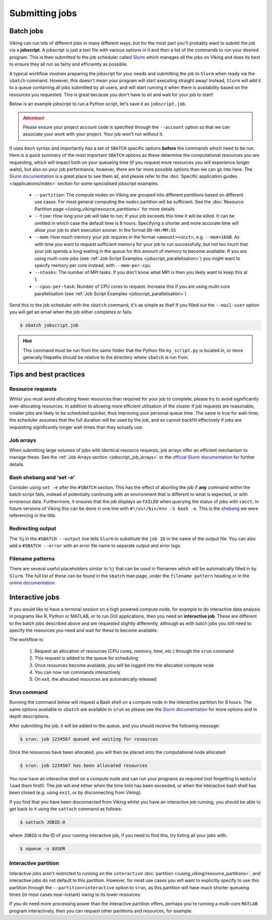 Submitting jobs
===============

Batch jobs
----------

Viking can run lots of different jobs in many different ways, but for the most part you'll probably want to submit the job via a **jobscript**.
A jobscript is just a text file with various options in it and then a list of the commands to run your desired program.
This is then submitted to the job scheduler called `Slurm <https://slurm.schedmd.com/quickstart.html>`_ which manages all the jobs on Viking and does its best to ensure they all run as fairly and efficiently as possible.

A typical workflow involves preparing the jobscript for your needs and submitting the job to ``Slurm`` when ready via the ``sbatch`` command.
However, this doesn't mean your program will start executing straight away!
Instead, ``Slurm`` will add it to a queue containing all jobs submitted by all users, and will start running it when there is availability based on the resources you requested.
This is great because you don't have to sit and wait for your job to start!

Below is an example jobscript to run a Python script, let's save it as ``jobscript.job``.

.. code-block:: bash
    :caption: jobscript.job

    {SHEBANG}
    #SBATCH --job-name=my_job               # Job name
    #SBATCH --partition=nodes               # What partition the job should run on
    #SBATCH --time=0-00:15:00               # Time limit (DD-HH:MM:SS)
    #SBATCH --ntasks=1                      # Number of MPI tasks to request
    #SBATCH --cpus-per-task=1               # Number of CPU cores per MPI task
    #SBATCH --mem=2G                        # Total memory to request
    #SBATCH --account=dept-proj-year        # Project account to use
    #SBATCH --mail-type=END,FAIL            # Mail events (NONE, BEGIN, END, FAIL, ALL)
    #SBATCH --mail-user=abc123@york.ac.uk   # Where to send mail
    #SBATCH --output=%x-%j.log              # Standard output log
    #SBATCH --error=%x-%j.err               # Standard error log

    # Abort if any command fails
    set -e

    # Purge any previously loaded modules
    module purge

    # Load modules
    module load {MOD_PYTHON}

    # Commands to run
    python my_script.py


.. attention::

    Please ensure your project account code is specified through the ``--account`` option so that we can associate your work with your project. Your job won't run without it.

It uses ``bash`` syntax and importantly has a set of ``SBATCH`` specific options **before** the commands which need to be run.
Here is a quick summary of the most important ``SBATCH`` options as these determine the computational resources you are requesting, which will impact both on your queueing time (if you request more resources you will experience longer waits), but also on your job performance, however, there are far more possible options than we can go into here.
The `Slurm documentation <https://slurm.schedmd.com/sbatch.html>`_ is a great place to see them all, and please refer to the :doc:`Specific application guides </applications/index>` section for some specialised jobscript examples.

    - ``--partition``: The compute nodes on Viking are grouped into different *partitions* based on different use cases. For most general computing the ``nodes`` partition will be sufficient. See the :doc:`Resource Partition page </using_viking/resource_partitions>` for more details
    - ``--time``: How long your job will take to run; if your job exceeds this time it will be killed. It can be omitted in which case the default time is 8 hours. Specifying a shorter and more accurate time will allow your job to start execution sooner. In the format ``DD-HH:MM:SS``
    - ``--mem``: How much memory your job requires in the format ``<amount><unit>``, e.g. ``--mem=16GB``. As with time you want to request sufficient memory for your job to run successfully, but not too much that your job spends a long waiting in the queue for this amount of memory to become available. If you are using multi-core jobs (see :ref:`Job Script Examples <jobscript_parallelisation>`) you might want to specify memory per core instead, with ``--mem-per-cpu``
    - ``--ntasks``: The number of MPI tasks. If you don't know what MPI is then you likely want to keep this at 1.
    - ``--cpus-per-task``: Number of CPU cores to request. Increase this if you are using multi-core parallelisation (see :ref:`Job Script Examples <jobscript_parallelisation>`)

Send this to the job scheduler with the ``sbatch`` command, it's as simple as that!
If you filled out the ``--mail-user`` option you will get an email when the job either completes or fails.

.. code-block:: console

    $ sbatch jobscript.job

.. hint::

    This command must be run from the same folder that the Python file ``my_script.py`` is located in, or more generally filepaths should be relative to the directory where ``sbatch`` is run from.


Tips and best practices
-----------------------

Resource requests
^^^^^^^^^^^^^^^^^

Whilst you must avoid allocating fewer resources than required for your job to complete, please try to avoid significantly over-allocating resources. In addition to allowing more efficient utilisation of the cluster if job requests are reasonable, smaller jobs are likely to be scheduled quicker, thus improving your personal queue time. The same is true for wall-time; the scheduler assumes that the full duration will be used by the job, and so cannot backfill effectively if jobs are requesting significantly longer wall-times than they actually use.


Job arrays
^^^^^^^^^^

When submitting large volumes of jobs with identical resource requests, job arrays offer an efficient mechanism to manage these.
See the :ref:`Job Arrays section <jobscript_job_arrays>`  or the `official Slurm documentation <https://slurm.schedmd.com/job_array.html>`_ for further details.


Bash shebang and 'set -e'
^^^^^^^^^^^^^^^^^^^^^^^^^

Consider using ``set -e`` after the ``#SBATCH`` section. This has the effect of aborting the job if **any** command within the batch script fails, instead of potentially continuing with an environment that is different to what is expected, or with erroneous data. Furthermore, it ensures that the job displays as ``FAILED`` when querying the status of jobs with ``sacct``. In future versions of Viking this can be done in one line with ``#!/usr/bin/env -S bash -e``.  This is the `shebang <https://en.wikipedia.org/wiki/Shebang_(Unix)>`_ we were referencing in the title.

Redirecting output
^^^^^^^^^^^^^^^^^^

The %j in the ``#SBATCH --output`` line tells ``Slurm`` to substitute the ``job ID`` in the name of the output file. You can also add a ``#SBATCH --error`` with an error file name to separate output and error logs.

Filename patterns
^^^^^^^^^^^^^^^^^

There are several useful placeholders similar to ``%j`` that can be used in filenames which will be automatically filled in by ``Slurm``. The full list of these can be found in the ``sbatch`` man page, under the ``filename pattern`` heading or in the `online documentation <https://slurm.schedmd.com/sbatch.html#lbAH>`_.

.. _interactive-jobs:

Interactive jobs
----------------

If you would like to have a terminal session on a high powered compute node, for example to do interactive data analysis in programs like R, Python or MATLAB, or to run GUI applications, then you need an **interactive job**.
These are different to the batch jobs described above and are requested slightly differently, although as with batch jobs you still need to specify the resources you need and wait for these to become available.

The workflow is:

    1. Request an allocation of resources (CPU cores, memory, time, etc.) through the ``srun`` command
    2. This request is added to the queue for scheduling
    3. Once resources become available, you will be logged into the allocated compute node
    4. You can now run commands interactively
    5. On exit, the allocated resources are automatically released


Srun command
^^^^^^^^^^^^

Running the command below will request a Bash shell on a compute node in the interactive partition for 8 hours.
The same options available to ``sbatch`` are available to ``srun`` so please see the `Slurm documentation <https://slurm.schedmd.com/sbatch.html>`_ for more options and in depth descriptions.

.. code-block:: console
    :caption: describes a job to run on: the interactive partition for 8 hours, and the program to run is ``/bin/bash``

    $ srun --time=08:00:00 --partition=interactive --pty /bin/bash

After submitting the job, it will be added to the queue, and you should receive the following message:

.. code-block:: console

    $ srun: job 1234567 queued and waiting for resources

Once the resources have been allocated, you will then be placed onto the computational node allocated:

.. code-block:: console

    $ srun: job 1234567 has been allocated resources


You now have an interactive shell on a compute node and can run your programs as required (not forgetting to ``module load`` them first!).
The job will end either when the time limit has been exceeded, or when the interactive bash shell has been closed (e.g. using ``exit``, or by disconnecting from Viking).

If you find that you have been disconnected from Viking whilst you have an interactive job running, you should be able to get back to it using the ``sattach`` command as follows:

.. code-block:: console

    $ sattach JOBID.0

where ``JOBID`` is the ID of your running interactive job, if you need to find this, try listing all your jobs with:

.. code-block:: console

    $ squeue -u $USER

Interactive partition
^^^^^^^^^^^^^^^^^^^^^

Interactive jobs aren't restricted to running on the ``interactive`` :doc:`partition </using_viking/resource_partitions>`, and interactive jobs do not default to this partition.
However, for most use cases you will want to explicitly specify to use this partition through the ``--partition=interactive`` option to ``srun``, as this partition will have much shorter queueing times (in most cases near-instant) owing to its lower resources.

If you do need more processing power than the interactive partition offers, perhaps you're running a multi-core ``MATLAB`` program interactively, then you can request other partitions and resources, for example:

.. code-block:: console
    :caption: describes a job to run on: 1 node with 20 CPU cores on the ``nodes`` partition for 1 hour and the command to run is ``/bin/bash``

    $ srun --nodes=1 --cpus-per-task=20 --partition=nodes --time=0-01:00:00 --pty /bin/bash

